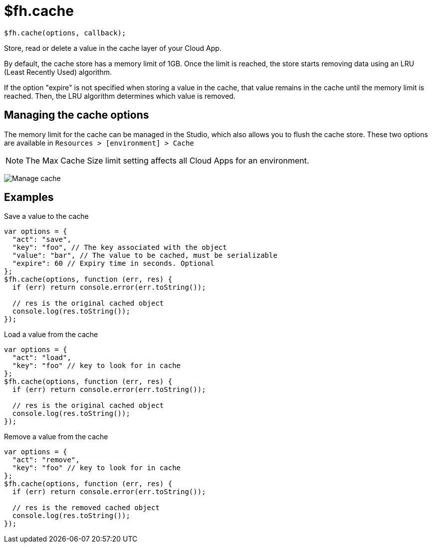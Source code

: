 // include::shared/attributes.adoc[]

[[fh-cache]]
= $fh.cache

[source,javascript]
----
$fh.cache(options, callback);
----

Store, read or delete a value in the cache layer of your Cloud App.

By default, the cache store has a memory limit of 1GB. Once the limit is reached, the store starts removing data using an LRU (Least Recently Used) algorithm.

If the option "expire" is not specified when storing a value in the cache, that value remains in the cache until the memory limit is reached. Then, the LRU algorithm determines which value is removed.

== Managing the cache options
The memory limit for the cache can be managed in the Studio, which also allows you to flush the cache store. These two options are available in `Resources > [environment] > Cache`

NOTE:  The Max Cache Size limit setting affects all Cloud Apps for an environment.

image:manage-cache.png[Manage cache]

[[fh-cache-examples]]
== Examples

.Save a value to the cache
[source,javascript]
----
var options = {
  "act": "save",
  "key": "foo", // The key associated with the object
  "value": "bar", // The value to be cached, must be serializable
  "expire": 60 // Expiry time in seconds. Optional
};
$fh.cache(options, function (err, res) {
  if (err) return console.error(err.toString());

  // res is the original cached object
  console.log(res.toString());
});
----

.Load a value from the cache
[source,javascript]
----
var options = {
  "act": "load",
  "key": "foo" // key to look for in cache
};
$fh.cache(options, function (err, res) {
  if (err) return console.error(err.toString());

  // res is the original cached object
  console.log(res.toString());
});
----

.Remove a value from the cache
[source,javascript]
----
var options = {
  "act": "remove",
  "key": "foo" // key to look for in cache
};
$fh.cache(options, function (err, res) {
  if (err) return console.error(err.toString());

  // res is the removed cached object
  console.log(res.toString());
});
----
